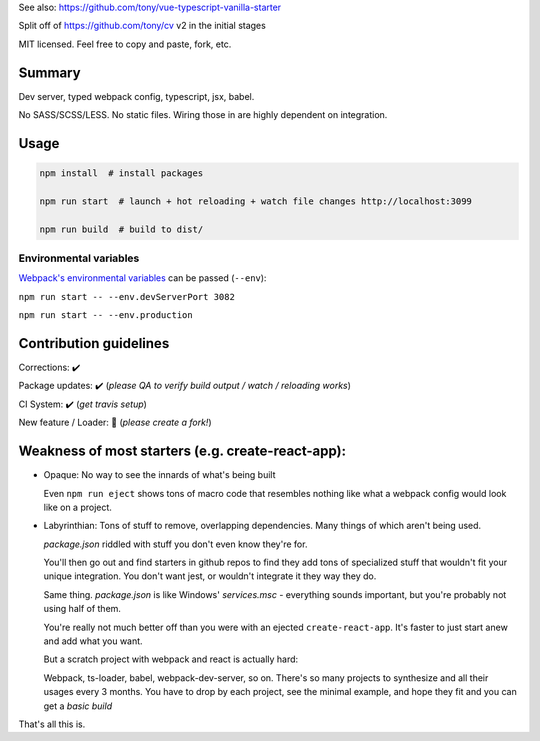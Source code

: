 See also: https://github.com/tony/vue-typescript-vanilla-starter

Split off of https://github.com/tony/cv v2 in the initial stages

MIT licensed. Feel free to copy and paste, fork, etc.

Summary
-------
Dev server, typed webpack config, typescript, jsx, babel.

No SASS/SCSS/LESS. No static files. Wiring those in are highly dependent on
integration.

Usage
-----

.. code-block:: bash
   
   npm install  # install packages

   npm run start  # launch + hot reloading + watch file changes http://localhost:3099

   npm run build  # build to dist/

Environmental variables
"""""""""""""""""""""""

`Webpack's environmental variables`_ can be passed (``--env``):

``npm run start -- --env.devServerPort 3082``

``npm run start -- --env.production``

.. _Webpack's environmental variables: https://webpack.js.org/guides/environment-variables/

Contribution guidelines
-----------------------
Corrections: ✔️

Package updates: ✔️ (*please QA to verify build output / watch / reloading works*)

CI System: ✔️  (*get travis setup*)

New feature / Loader: 🚫  (*please create a fork!*)

Weakness of most starters (e.g. create-react-app):
--------------------------------------------------
- Opaque: No way to see the innards of what's being built

  Even ``npm run eject`` shows tons of macro code that resembles nothing
  like what a webpack config would look like on a project.
- Labyrinthian: Tons of stuff to remove, overlapping dependencies. Many things
  of which aren't being used. 

  *package.json* riddled with stuff you don't even know they're for.

  You'll then go out and find starters in github repos to find they
  add tons of specialized stuff that wouldn't fit your unique integration.
  You don't want jest, or wouldn't integrate it they way they do.

  Same thing. *package.json* is like Windows' *services.msc* - everything
  sounds important, but you're probably not using half of them.

  You're really not much better off than you were with an ejected
  ``create-react-app``. It's faster to just start anew and add what you want.

  But a scratch project with webpack and react is actually hard:
  
  Webpack, ts-loader, babel, webpack-dev-server, so on. There's so many
  projects to synthesize and all their usages every 3 months. You have
  to drop by each project, see the minimal example, and hope they fit
  and you can get a *basic build*

That's all this is.
